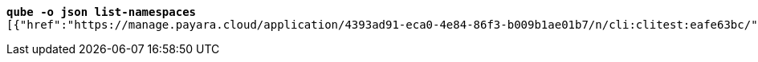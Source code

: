 [listing,subs="+macros,+quotes"]
----
*qube -o json list-namespaces*
[{"href":"+++https:+++//manage.payara.cloud/application/4393ad91-eca0-4e84-86f3-b009b1ae01b7/n/cli:clitest:eafe63bc/","rel":"+++https:+++//api.payara.cloud/entity/namespace","name":"cli-clitest","liveURI":"+++https:+++//cli-clitest-xxxxxxxx.payara.app/","title":"cli-clitest"},{"href":"+++https:+++//manage.payara.cloud/application/4393ad91-eca0-4e84-86f3-b009b1ae01b7/n/start:dev:e9e88fac/","rel":"+++https:+++//api.payara.cloud/entity/namespace","name":"start-dev","liveURI":"+++https:+++//start-dev-xxxxxxxx.payara.app/","title":"start-dev"}]

----
